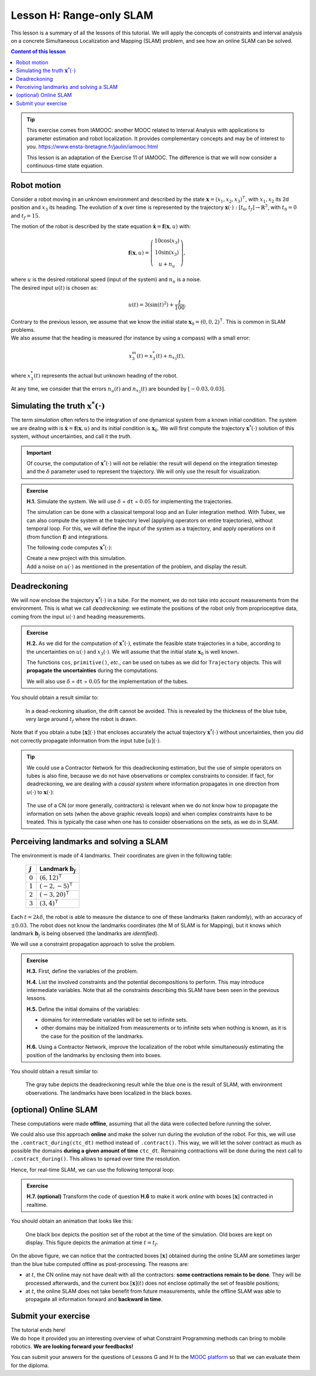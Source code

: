 .. _sec-tuto-08:

Lesson H: Range-only SLAM
=========================

This lesson is a summary of all the lessons of this tutorial. We will apply the concepts of constraints and interval analysis on a concrete Simultaneous Localization and Mapping (SLAM) problem, and see how an online SLAM can be solved.


.. contents:: Content of this lesson


.. tip::

  This exercise comes from IAMOOC: another MOOC related to Interval Analysis with applications to parameter estimation and robot localization. It provides complementary concepts and may be of interest to you. https://www.ensta-bretagne.fr/jaulin/iamooc.html

  This lesson is an adaptation of the Exercise 11 of IAMOOC. The difference is that we will now consider a continuous-time state equation.


Robot motion
------------

Consider a robot moving in an unknown environment and described by the state :math:`\mathbf{x}=(x_1,x_2,x_3)^\intercal`, with :math:`x_1,x_2` its 2d position and :math:`x_3` its heading. The evolution of :math:`\mathbf{x}` over time is represented by the trajectory :math:`\mathbf{x}(\cdot):[t_0,t_f]\rightarrow\mathbb{R}^3`, with :math:`t_0=0` and :math:`t_f=15`.

The motion of the robot is described by the state equation :math:`\dot{\mathbf{x}}=\mathbf{f}(\mathbf{x},u)` with:

.. math::

  \mathbf{f}(\mathbf{x},u)=\left( \begin{array}{c}
    10\cos(x_3) \\
    10\sin(x_3) \\
    u + n_u
  \end{array}\right),

| where :math:`u` is the desired rotational speed (input of the system) and :math:`n_u` is a noise.
| The desired input :math:`u(t)` is chosen as:

.. math::

  u(t) = 3(\sin(t)^2)+\frac{t}{100}.

| Contrary to the previous lesson, we assume that we know the initial state :math:`\mathbf{x}_0=(0,0,2)^\intercal`. This is common in SLAM problems.
| We also assume that the heading is measured (for instance by using a compass) with a small error:

.. math::

  x_3^m(t) = x_3^*(t) + n_{x_3}(t),

where :math:`x_3^*(t)` represents the actual but unknown heading of the robot.

At any time, we consider that the errors :math:`n_u(t)` and :math:`n_{x_3}(t)` are bounded by :math:`[-0.03,0.03]`.


Simulating the truth :math:`\mathbf{x}^*(\cdot)`
------------------------------------------------

The term *simulation* often refers to the integration of one dynamical system from a known initial condition. The system we are dealing with is :math:`\dot{\mathbf{x}}=\mathbf{f}(\mathbf{x},u)` and its initial condition is :math:`\mathbf{x}_0`. We will first compute the trajectory :math:`\mathbf{x}^*(\cdot)` solution of this system, without uncertainties, and call it the *truth*.

.. important::

  Of course, the computation of :math:`\mathbf{x}^*(\cdot)` will not be reliable: the result will depend on the integration timestep and the :math:`\delta` parameter used to represent the trajectory. We will only use the result for visualization. 

.. admonition:: Exercise

  **H.1.** Simulate the system. We will use :math:`\delta` = ``dt`` = :math:`0.05` for implementing the trajectories.

  The simulation can be done with a classical temporal loop and an Euler integration method. With Tubex, we can also compute the system at the trajectory level (applying operators on entire trajectories), without temporal loop. For this, we will define the input of the system as a trajectory, and apply operations on it (from function :math:`\mathbf{f}`) and integrations.

  The following code computes :math:`\mathbf{x}^*(\cdot)`:

  .. tabs::

    .. code-tab:: py

      # ...

      # Initial pose x0=(0,0,2)
      x0 = (0,0,2)

      # System input
      u = Trajectory(tdomain, TFunction("3*(sin(t)^2)+t/100"), dt)

      # Actual trajectories (state + derivative)
      v_truth = TrajectoryVector(3)
      x_truth = TrajectoryVector(3)
      v_truth[2] = u
      x_truth[2] = v_truth[2].primitive() + x0[2]
      v_truth[0] = 10*cos(x_truth[2])
      v_truth[1] = 10*sin(x_truth[2])
      x_truth[0] = v_truth[0].primitive() + x0[0]
      x_truth[1] = v_truth[1].primitive() + x0[1]

    .. code-tab:: cpp

      // ...

      // Initial pose x0=(0,0,2)
      Vector x0({0,0,2});

      // System input
      Trajectory u(tdomain, TFunction("3*(sin(t)^2)+t/100"), dt);

      // Actual trajectories (state + derivative)
      TrajectoryVector v_truth(3);
      TrajectoryVector x_truth(3);
      v_truth[2] = u;
      x_truth[2] = v_truth[2].primitive() + x0[2];
      v_truth[0] = 10*cos(x_truth[2]);
      v_truth[1] = 10*sin(x_truth[2]);
      x_truth[0] = v_truth[0].primitive() + x0[0];
      x_truth[1] = v_truth[1].primitive() + x0[1];

  | Create a new project with this simulation.
  | Add a noise on :math:`u(\cdot)` as mentioned in the presentation of the problem, and display the result.


Deadreckoning
-------------

We will now enclose the trajectory :math:`\mathbf{x}^*(\cdot)` in a tube. For the moment, we do not take into account measurements from the environment. This is what we call *deadreckoning*: we estimate the positions of the robot only from proprioceptive data, coming from the input :math:`u(\cdot)` and heading measurements.

.. admonition:: Exercise

  **H.2.** As we did for the computation of :math:`\mathbf{x}^*(\cdot)`, estimate the feasible state trajectories in a tube, according to the uncertainties on :math:`u(\cdot)` and :math:`x_3(\cdot)`. We will assume that the initial state :math:`\mathbf{x}_0` is well known.

  The functions ``cos``, ``primitive()``, *etc*., can be used on tubes as we did for ``Trajectory`` objects. This will **propagate the uncertainties** during the computations.

  We will also use :math:`\delta` = ``dt`` = :math:`0.05` for the implementation of the tubes.


You should obtain a result similar to:

.. figure:: img/slam_deadrecko.png
  
  In a dead-reckoning situation, the drift cannot be avoided. This is revealed by the thickness of the blue tube, very large around :math:`t_f` where the robot is drawn.

Note that if you obtain a tube :math:`[\mathbf{x}](\cdot)` that encloses accurately the actual trajectory :math:`\mathbf{x}^*(\cdot)` without uncertainties, then you did not correctly propagate information from the input tube :math:`[u](\cdot)`.

.. tip::
  
  We could use a Contractor Network for this deadreckoning estimation, but the use of simple operators on tubes is also fine, because we do not have observations or complex constraints to consider. If fact, for deadreckoning, we are dealing with a *causal system* where information propagates in one direction from :math:`u(\cdot)` to :math:`\mathbf{x}(\cdot)`:

  .. figure:: img/causal_chain.png
    :width: 400px

  The use of a CN (or more generally, contractors) is relevant when we do not know how to propagate the information on sets (when the above graphic reveals loops) and when complex constraints have to be treated. This is typically the case when one has to consider observations on the sets, as we do in SLAM.
  


Perceiving landmarks and solving a SLAM
---------------------------------------

The environment is made of 4 landmarks. Their coordinates are given in the following table:

  =========  =============================
  :math:`j`  Landmark :math:`\mathbf{b}_j`
  =========  =============================
  :math:`0`  :math:`(6,12)^\intercal`
  :math:`1`  :math:`(-2,-5)^\intercal`
  :math:`2`  :math:`(-3,20)^\intercal`
  :math:`3`  :math:`(3,4)^\intercal`
  =========  =============================

Each :math:`t=2k\delta`, the robot is able to measure the distance to one of these landmarks (taken randomly), with an accuracy of :math:`\pm0.03`. The robot does not know the landmarks coordinates (the M of SLAM is for Mapping), but it knows which landmark :math:`\mathbf{b}_j` is being observed (the landmarks are *identified*). 

We will use a constraint propagation approach to solve the problem. 

.. admonition:: Exercise

  **H.3.** First, define the variables of the problem.

  **H.4.** List the involved constraints and the potential decompositions to perform. This may introduce intermediate variables. Note that all the constraints describing this SLAM have been seen in the previous lessons.

  **H.5.** Define the initial domains of the variables:

  * domains for intermediate variables will be set to infinite sets. 
  * other domains may be initialized from measurements or to infinite sets when nothing is known, as it is the case for the position of the landmarks.

  **H.6.** Using a Contractor Network, improve the localization of the robot while simultaneously estimating the position of the landmarks by enclosing them into boxes.


You should obtain a result similar to:

.. figure:: img/slam_final.png

  The gray tube depicts the deadreckoning result while the blue one is the result of SLAM, with environment observations. The landmarks have been localized in the black boxes.


(optional) Online SLAM
----------------------

These computations were made **offline**, assuming that all the data were collected before running the solver.

We could also use this approach **online** and make the solver run during the evolution of the robot. For this, we will use the ``.contract_during(ctc_dt)`` method instead of ``.contract()``. This way, we will let the solver contract as much as possible the domains **during a given amount of time** ``ctc_dt``. Remaining contractions will be done during the next call to ``.contract_during()``. This allows to spread over time the resolution.

Hence, for real-time SLAM, we can use the following temporal loop:

.. tabs::

  .. code-tab:: py

    import time # used for time.sleep

    dt = 0.05
    iteration_dt = 0.2 # elapsed animation time between each dt
    tdomain = Interval(0,15) # [t0,tf]

    # ...

    # Create tubes defined over [t0,tf]
    # Add already known constraints, such as motion equations

    t = tdomain.lb()
    prev_t_obs = t

    while t < tdomain.ub(): # run the simulation from t0 to tf

      if t-prev_t_obs > 2*dt: # new observation each 2*dt
      
        # Creating new observation to a random landmark

          ...

        # Adding related observation constraints to the network

          ...

      contraction_dt = cn.contract_during(iteration_dt)
      if iteration_dt>contraction_dt: # pause for the animation
        time.sleep(iteration_dt-contraction_dt) # iteration delay

      # Display the current slice [x](t)
      fig_map.draw_box(x(t).subvector(0,1))

      t+=dt

  .. code-tab:: cpp

    #include <unistd.h> // used for usleep
    // ...

    double dt = 0.05;
    double iteration_dt = 0.2; // elapsed animation time between each dt
    Interval tdomain(0,15); // [t0,tf]

    // ...

    // Create tubes defined over [t0,tf]
    // Add already known constraints, such as motion equations

    double prev_t_obs = tdomain.lb();
    for(double t = tdomain.lb() ; t < tdomain.ub() ; t+=dt)
    {
      if(t - prev_t_obs > 2*dt) // new observation each 2*dt
      {
        // Creating new observation to a random landmark

          ...

        // Adding related observation constraints to the network

          ...
      }

      double contraction_dt = cn.contract_during(iteration_dt);
      usleep(max(0.,iteration_dt-contraction_dt)*1e6); // pause for the animation

      // Display the current slice [x](t)
      fig_map.draw_box(x(max(0.,ibex::previous_float(t))).subvector(0,1));
    }

.. admonition:: Exercise

  **H.7. (optional)** Transform the code of question **H.6** to make it work *online* with boxes :math:`[\mathbf{x}]` contracted in realtime.

You should obtain an animation that looks like this:

.. figure:: img/slam_online.png

  One black box depicts the position set of the robot at the time of the simulation. Old boxes are kept on display. This figure depicts the animation at time :math:`t=t_f`.


On the above figure, we can notice that the contracted boxes :math:`[\mathbf{x}]` obtained during the online SLAM are sometimes larger than the blue tube computed offline as post-processing. The reasons are:

* at :math:`t`, the CN online may not have dealt with all the contractors: **some contractions remain to be done**. They will be processed afterwards, and the current box :math:`[\mathbf{x}](t)` does not enclose optimally the set of feasible positions;
* at :math:`t`, the online SLAM does not take benefit from future measurements, while the offline SLAM was able to propagate all information forward and **backward in time**.



Submit your exercise
--------------------

| The tutorial ends here!
| We do hope it provided you an interesting overview of what Constraint Programming methods can bring to mobile robotics. **We are looking forward your feedbacks!**

You can submit your answers for the questions of Lessons G and H to the `MOOC platform <https://mooc.ensta-bretagne.fr/course/view.php?id=7>`_ so that we can evaluate them for the diploma.